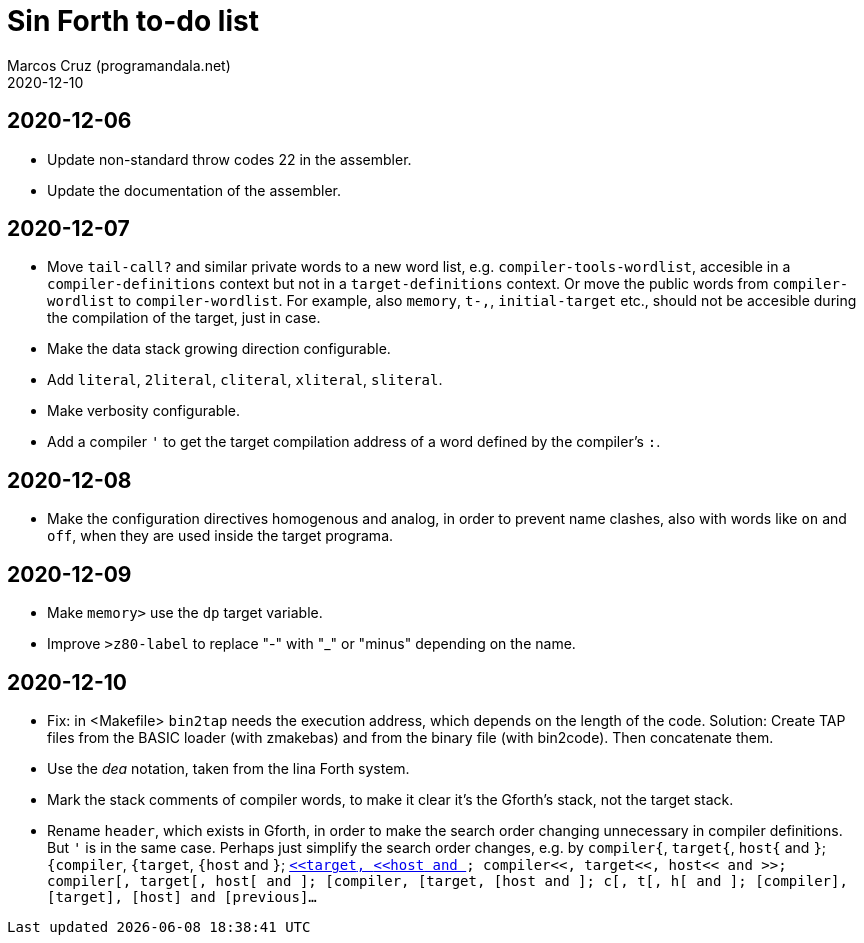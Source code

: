 = Sin Forth to-do list
:author: Marcos Cruz (programandala.net)
:revdate: 2020-12-10

== 2020-12-06

- Update non-standard throw codes 22 in the assembler.
- Update the documentation of the assembler.

== 2020-12-07

- Move `tail-call?` and similar private words to a new word list, e.g.
  `compiler-tools-wordlist`, accesible in a `compiler-definitions` context but
  not in a `target-definitions` context. Or move the public words from
  `compiler-wordlist` to `compiler-wordlist`. For example, also `memory`,
  `t-,`, `initial-target` etc., should not be accesible during the
  compilation of the target, just in case.
- Make the data stack growing direction configurable.
- Add `literal`, `2literal`, `cliteral`, `xliteral`, `sliteral`.
- Make verbosity configurable.
- Add a compiler `'` to get the target compilation address of a word
  defined by the compiler's `:`.

== 2020-12-08

- Make the configuration directives homogenous and analog, in order to
  prevent name clashes, also with words like `on` and `off`,  when
  they are used inside the target programa.

== 2020-12-09

- Make `memory>` use the `dp` target variable.
- Improve `>z80-label` to replace "-" with "_" or "minus" depending on
  the name.

== 2020-12-10

- Fix: in <Makefile> `bin2tap` needs the execution address, which
  depends on the length of the code. Solution: Create TAP files from
  the BASIC loader (with zmakebas) and from the binary file (with
  bin2code). Then concatenate them.
- Use the _dea_ notation, taken from the lina Forth system.
- Mark the stack comments of compiler words, to make it clear it's the
  Gforth's stack, not the target stack.
- Rename `header`, which exists in Gforth, in order to make the search
  order changing unnecessary in compiler definitions. But `'` is in the
  same case. Perhaps just simplify the search order changes, e.g. by
  `compiler{`, `target{`, `host{`  and `}`;
  `{compiler`, `{target`, `{host`  and `}`;
  `<<compiler`, `<<target`, `<<host`  and `>>`;
  `compiler<<`, `target<<`, `host<<`  and `>>`;
  `compiler[`, `target[`, `host[`  and `]`;
  `[compiler`, `[target`, `[host`  and `]`;
  `c[`, `t[`, `h[`  and `]`;
  `[compiler]`, `[target]`, `[host]`  and `[previous]`...
